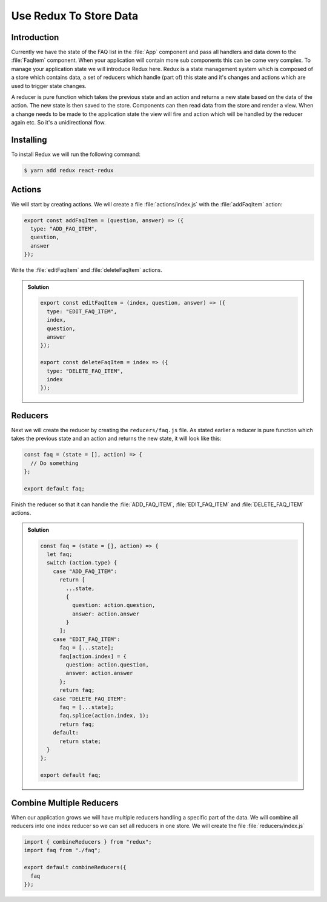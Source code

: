.. _redux-label:

=======================
Use Redux To Store Data
=======================

Introduction
============

Currently we have the state of the FAQ list in the :file:`App` component
and pass all handlers and data down to the :file:`FaqItem` component.
When your application will contain more sub components this can be come very complex.
To manage your application state we will introduce Redux here.
Redux is a state management system which is composed of a store which contains data,
a set of reducers which handle (part of) this state and it's changes and actions which are used to trigger state changes.

A reducer is pure function which takes the previous state and an action
and returns a new state based on the data of the action.
The new state is then saved to the store.
Components can then read data from the store and render a view.
When a change needs to be made to the application state the view will fire
and action which will be handled by the reducer again etc. So it's a unidirectional flow.

Installing
==========

To install Redux we will run the following command:

.. code-block:: console

    $ yarn add redux react-redux

Actions
=======

We will start by creating actions.
We will create a file :file:`actions/index.js` with the :file:`addFaqItem` action:

.. code-block:: jsx

    export const addFaqItem = (question, answer) => ({
      type: "ADD_FAQ_ITEM",
      question,
      answer
    });

Write the :file:`editFaqItem` and :file:`deleteFaqItem` actions.

..  admonition:: Solution
    :class: toggle

    .. code-block:: jsx

        export const editFaqItem = (index, question, answer) => ({
          type: "EDIT_FAQ_ITEM",
          index,
          question,
          answer
        });

        export const deleteFaqItem = index => ({
          type: "DELETE_FAQ_ITEM",
          index
        });

Reducers
========

Next we will create the reducer by creating the ``reducers/faq.js`` file.
As stated earlier a reducer is pure function which takes the previous state and an action and returns the new state,
it will look like this:

.. code-block:: jsx

    const faq = (state = [], action) => {
      // Do something
    };

    export default faq;

Finish the reducer so that it can handle the :file:`ADD_FAQ_ITEM`,
:file:`EDIT_FAQ_ITEM` and :file:`DELETE_FAQ_ITEM` actions.

..  admonition:: Solution
    :class: toggle

    .. code-block:: jsx

        const faq = (state = [], action) => {
          let faq;
          switch (action.type) {
            case "ADD_FAQ_ITEM":
              return [
                ...state,
                {
                  question: action.question,
                  answer: action.answer
                }
              ];
            case "EDIT_FAQ_ITEM":
              faq = [...state];
              faq[action.index] = {
                question: action.question,
                answer: action.answer
              };
              return faq;
            case "DELETE_FAQ_ITEM":
              faq = [...state];
              faq.splice(action.index, 1);
              return faq;
            default:
              return state;
          }
        };

        export default faq;

Combine Multiple Reducers
=========================

When our application grows we will have multiple reducers handling a specific part of the data.
We will combine all reducers into one index reducer so we can set all reducers in one store.
We will create the file :file:`reducers/index.js`

.. code-block:: jsx

    import { combineReducers } from "redux";
    import faq from "./faq";

    export default combineReducers({
      faq
    });
